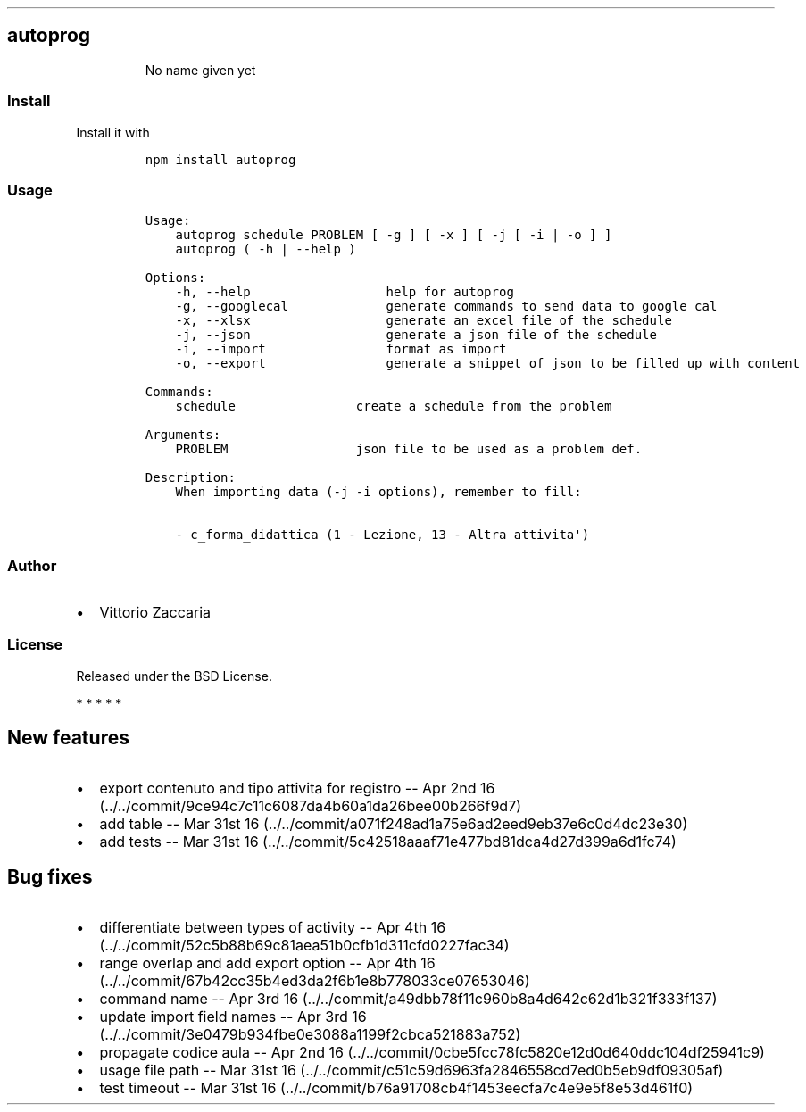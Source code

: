 .\" Automatically generated by Pandoc 1.19.2.1
.\"
.TH "" "" "" "" ""
.hy
.SH autoprog
.RS
.PP
No name given yet
.RE
.SS Install
.PP
Install it with
.IP
.nf
\f[C]
npm\ install\ autoprog
\f[]
.fi
.SS Usage
.IP
.nf
\f[C]
Usage:
\ \ \ \ autoprog\ schedule\ PROBLEM\ [\ \-g\ ]\ [\ \-x\ ]\ [\ \-j\ [\ \-i\ |\ \-o\ ]\ ]
\ \ \ \ autoprog\ (\ \-h\ |\ \-\-help\ )

Options:
\ \ \ \ \-h,\ \-\-help\ \ \ \ \ \ \ \ \ \ \ \ \ \ \ \ \ \ help\ for\ autoprog
\ \ \ \ \-g,\ \-\-googlecal\ \ \ \ \ \ \ \ \ \ \ \ \ generate\ commands\ to\ send\ data\ to\ google\ cal
\ \ \ \ \-x,\ \-\-xlsx\ \ \ \ \ \ \ \ \ \ \ \ \ \ \ \ \ \ generate\ an\ excel\ file\ of\ the\ schedule
\ \ \ \ \-j,\ \-\-json\ \ \ \ \ \ \ \ \ \ \ \ \ \ \ \ \ \ generate\ a\ json\ file\ of\ the\ schedule
\ \ \ \ \-i,\ \-\-import\ \ \ \ \ \ \ \ \ \ \ \ \ \ \ \ format\ as\ import
\ \ \ \ \-o,\ \-\-export\ \ \ \ \ \ \ \ \ \ \ \ \ \ \ \ generate\ a\ snippet\ of\ json\ to\ be\ filled\ up\ with\ content

Commands:
\ \ \ \ schedule\ \ \ \ \ \ \ \ \ \ \ \ \ \ \ \ create\ a\ schedule\ from\ the\ problem

Arguments:
\ \ \ \ PROBLEM\ \ \ \ \ \ \ \ \ \ \ \ \ \ \ \ \ json\ file\ to\ be\ used\ as\ a\ problem\ def.

Description:
\ \ \ \ When\ importing\ data\ (\-j\ \-i\ options),\ remember\ to\ fill:

\ \ \ \ \-\ c_forma_didattica\ (1\ \-\ Lezione,\ 13\ \-\ Altra\ attivita\[aq])
\f[]
.fi
.SS Author
.IP \[bu] 2
Vittorio Zaccaria
.SS License
.PP
Released under the BSD License.
.PP
   *   *   *   *   *
.SH New features
.IP \[bu] 2
export contenuto and tipo attivita for registro \-\- Apr 2nd
16 (../../commit/9ce94c7c11c6087da4b60a1da26bee00b266f9d7)
.IP \[bu] 2
add table \-\- Mar 31st
16 (../../commit/a071f248ad1a75e6ad2eed9eb37e6c0d4dc23e30)
.IP \[bu] 2
add tests \-\- Mar 31st
16 (../../commit/5c42518aaaf71e477bd81dca4d27d399a6d1fc74)
.SH Bug fixes
.IP \[bu] 2
differentiate between types of activity \-\- Apr 4th
16 (../../commit/52c5b88b69c81aea51b0cfb1d311cfd0227fac34)
.IP \[bu] 2
range overlap and add export option \-\- Apr 4th
16 (../../commit/67b42cc35b4ed3da2f6b1e8b778033ce07653046)
.IP \[bu] 2
command name \-\- Apr 3rd
16 (../../commit/a49dbb78f11c960b8a4d642c62d1b321f333f137)
.IP \[bu] 2
update import field names \-\- Apr 3rd
16 (../../commit/3e0479b934fbe0e3088a1199f2cbca521883a752)
.IP \[bu] 2
propagate codice aula \-\- Apr 2nd
16 (../../commit/0cbe5fcc78fc5820e12d0d640ddc104df25941c9)
.IP \[bu] 2
usage file path \-\- Mar 31st
16 (../../commit/c51c59d6963fa2846558cd7ed0b5eb9df09305af)
.IP \[bu] 2
test timeout \-\- Mar 31st
16 (../../commit/b76a91708cb4f1453eecfa7c4e9e5f8e53d461f0)
